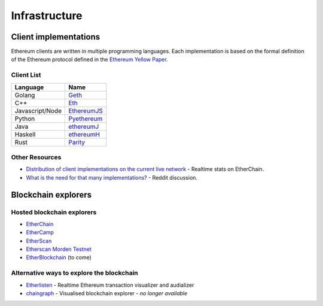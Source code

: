 .. _infrastructure:

********************************************************************************
Infrastructure
********************************************************************************

Client implementations
================================================================================
Ethereum clients are written in multiple programming languages. Each implementation is based on the formal definition of the Ethereum protocol defined in the `Ethereum Yellow Paper <http://gavwood.com/paper.pdf>`_.

Client List
------------------------
===============         ===============
Language                 Name
===============         ===============
Golang                   `Geth <http://ethereum.github.io/go-ethereum/>`_
C++                      `Eth <https://github.com/ethereum/webthree-umbrella/wiki>`_
Javascript/Node          `EthereumJS <http://ethereumjs.github.io/>`_
Python                   `Pyethereum <https://github.com/ethereum/pyethereum>`_
Java                     `ethereumJ <https://github.com/ethereum/ethereumj>`_
Haskell                  `ethereumH <https://github.com/blockapps/strato-p2p-client>`_
Rust                     `Parity <https://ethcore.io/parity.html>`__
===============         ===============

Other Resources
--------------------------------------------------------------------------------

* `Distribution of client implementations on the current live network <https://etherchain.org/nodes>`_ - Realtime stats on EtherChain.
* `What is the need for that many implementations\? <https://www.reddit.com/r/ethereum/comments/2bxo9c/whats_the_need_for_that_many_implementations/>`_ - Reddit discussion.

.. _blockchain_explorers:

Blockchain explorers
================================================================================
Hosted blockchain explorers
--------------------------------------------------------------------------------
-  `EtherChain <https://www.etherchain.org/>`_
-  `EtherCamp <https://live.ether.camp/>`_
-  `EtherScan <http://etherscan.io/>`_
-  `Etherscan Morden Testnet  <http://testnet.etherscan.io>`_
-  `EtherBlockchain <http://www.etherblockchain.io/>`_ (to come)

Alternative ways to explore the blockchain
--------------------------------------------------------------------------------
* `Etherlisten <http://www.etherlisten.com>`_ - Realtime Ethereum transaction visualizer and audializer
* `chaingraph <https://www.reddit.com/r/ethereum/comments/3ibjxu/chain_graph_a_blockchain_visualiser/>`_ - Visualised blockchain explorer - *no longer available*

